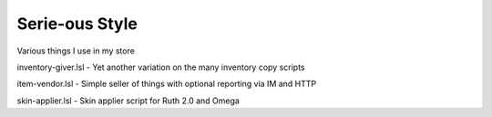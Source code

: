 Serie-ous Style
===============

Various things I use in my store

inventory-giver.lsl - Yet another variation on the many inventory copy scripts

item-vendor.lsl - Simple seller of things with optional reporting via
IM and HTTP

skin-applier.lsl - Skin applier script for Ruth 2.0 and Omega
